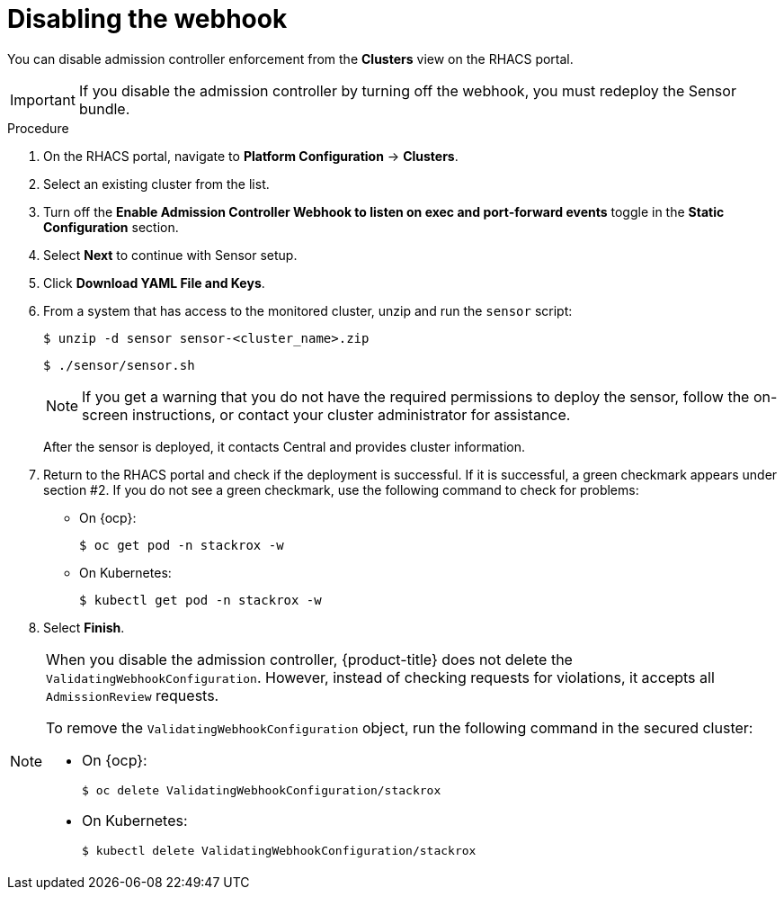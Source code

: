 // Module included in the following assemblies:
//
// * dir/filename.adoc
:_module-type: PROCEDURE
[id="disable-the-webhook_{context}"]
= Disabling the webhook

You can disable admission controller enforcement from the *Clusters* view on the RHACS portal.

[IMPORTANT]
====
If you disable the admission controller by turning off the webhook, you must redeploy the Sensor bundle.
====

.Procedure
. On the RHACS portal, navigate to *Platform Configuration* -> *Clusters*.
. Select an existing cluster from the list.
. Turn off the *Enable Admission Controller Webhook to listen on exec and port-forward events* toggle in the *Static Configuration* section.
. Select *Next* to continue with Sensor setup.
. Click *Download YAML File and Keys*.
. From a system that has access to the monitored cluster, unzip and run the `sensor` script:
+
[source,terminal]
----
$ unzip -d sensor sensor-<cluster_name>.zip
----
+
[source,terminal]
----
$ ./sensor/sensor.sh
----
+
[NOTE]
====
If you get a warning that you do not have the required permissions to deploy the sensor, follow the on-screen instructions, or contact your cluster administrator for assistance.
====
After the sensor is deployed, it contacts Central and provides cluster information.
. Return to the RHACS portal and check if the deployment is successful.
If it is successful, a green checkmark appears under section #2.
If you do not see a green checkmark, use the following command to check for problems:
* On {ocp}:
+
[source,terminal]
----
$ oc get pod -n stackrox -w
----
* On Kubernetes:
+
[source,terminal]
----
$ kubectl get pod -n stackrox -w
----
. Select *Finish*.

[NOTE]
====
When you disable the admission controller, {product-title} does not delete the `ValidatingWebhookConfiguration`.
However, instead of checking requests for violations, it accepts all `AdmissionReview` requests.

To remove the `ValidatingWebhookConfiguration` object, run the following command in the secured cluster:

* On {ocp}:
+
[source,terminal]
----
$ oc delete ValidatingWebhookConfiguration/stackrox
----
* On Kubernetes:
+
[source,terminal]
----
$ kubectl delete ValidatingWebhookConfiguration/stackrox
----
====
